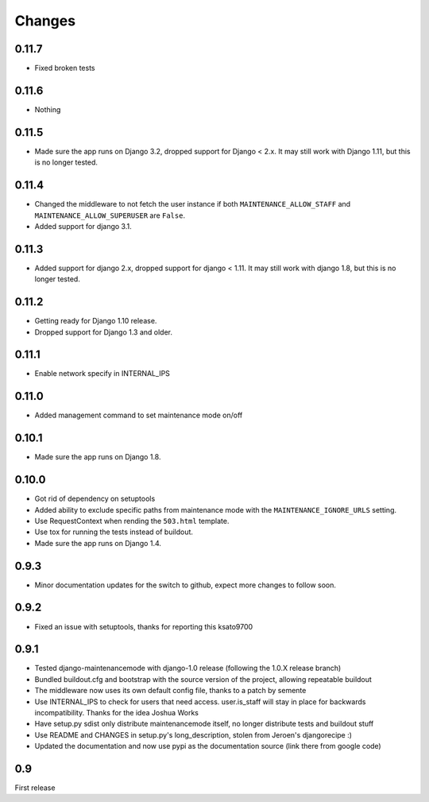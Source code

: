 Changes
-------

0.11.7
~~~~~~

- Fixed broken tests

0.11.6
~~~~~~

- Nothing

0.11.5
~~~~~~

- Made sure the app runs on Django 3.2, dropped support for Django < 2.x. It may
  still work with Django 1.11, but this is no longer tested.

0.11.4
~~~~~~

- Changed the middleware to not fetch the user instance if both
  ``MAINTENANCE_ALLOW_STAFF`` and ``MAINTENANCE_ALLOW_SUPERUSER`` are
  ``False``.
- Added support for django 3.1.

0.11.3
~~~~~~

- Added support for django 2.x, dropped support for django < 1.11. It may
  still work with django 1.8, but this is no longer tested.

0.11.2
~~~~~~

- Getting ready for Django 1.10 release.
- Dropped support for Django 1.3 and older.

0.11.1
~~~~~~

- Enable network specify in INTERNAL_IPS

0.11.0
~~~~~~

- Added management command to set maintenance mode on/off

0.10.1
~~~~~~

- Made sure the app runs on Django 1.8.

0.10.0
~~~~~~

- Got rid of dependency on setuptools
- Added ability to exclude specific paths from maintenance mode with the
  ``MAINTENANCE_IGNORE_URLS`` setting.
- Use RequestContext when rending the ``503.html`` template.
- Use tox for running the tests instead of buildout.
- Made sure the app runs on Django 1.4.

0.9.3
~~~~~~

- Minor documentation updates for the switch to github, expect more changes to follow soon.

0.9.2
~~~~~~

- Fixed an issue with setuptools, thanks for reporting this ksato9700

0.9.1
~~~~~~

- Tested django-maintenancemode with django-1.0 release (following the 1.0.X release branch)
- Bundled buildout.cfg and bootstrap with the source version of the project, allowing repeatable buildout
- The middleware now uses its own default config file, thanks to a patch by semente
- Use INTERNAL_IPS to check for users that need access. user.is_staff will stay in place
  for backwards incompatibility. Thanks for the idea Joshua Works
- Have setup.py sdist only distribute maintenancemode itself, no longer distribute tests and buildout stuff
- Use README and CHANGES in setup.py's long_description, stolen from Jeroen's djangorecipe :)
- Updated the documentation and now use pypi as the documentation source (link there from google code)

0.9
~~~~~~

First release
